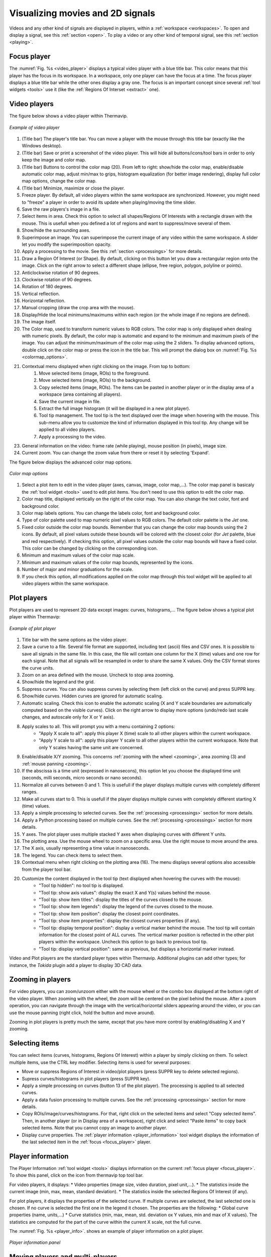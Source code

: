 .. _players: 

Visualizing movies and 2D signals
=================================

Videos and any other kind of signals are displayed in players, within a :ref:`workspace <workspaces>`.
To open and display a signal, see this :ref:`section <open>`. To play a video or any other kind of temporal signal, see this :ref:`section <playing>`.

.. _focus_player: 

------------------------------------
Focus player
------------------------------------

The :numref:`Fig. %s <video_player>` displays a typical video player with a blue title bar. This color means that this player has the focus in its workspace.
In a workspace, only one player can have the focus at a time. The focus player displays a blue title bar while the other ones display a gray one.
The focus is an important concept since several :ref:`tool widgets <tools>` use it (like the :ref:`Regions Of Interset <extract>` one).


------------------------------------
Video players
------------------------------------

.. |color_map_icon| image:: images/icons/tools.png
.. |color_map_slider_icon| image:: images/icons/slider.png
.. |scaletools_icon| image:: images/icons/scaletools.png


The figure below shows a video player within Thermavip.

.. _video_player:  

.. figure:: images/video_player.png
   :alt: Video player
   :figclass: align-center
   :align: center
   :scale: 50%
   
   *Example of video player*
   
1. (Title bar) The player's title bar. You can move a player with the mouse through this title bar (exactly like the Windows desktop).
2. (Title bar) Save or print a screenshot of the video player. This will hide all buttons/icons/tool bars in order to only keep the image and color map.
3. (Title bar) Buttons to control the color map (20). From left to right: show/hide the color map, enable/disable automatic color map, adjust min/max to grips, histogram equalization (for better image rendering), display full color map options, change the color map.
4. (Title bar) Minimize, maximize or close the player.
5. Freeze player. By default, all video players within the same workspace are synchronized. However, you might need to "freeze" a player in order to avoid its update when playing/moving the time slider.
6. Save the raw players's image in a file.
7. Select items in area. Check this option to select all shapes/Regions Of Interests with a rectangle drawn with the mouse. This is usefull when you defined a lot of regions and want to suppress/move several of them.
8. Show/hide the surrounding axes. 
9. Superimpose an image. You can superimpose the current image of any video within the same workspace. A slider let you modify the superimposition opacity.
10. Apply a processing to the movie. See this :ref:`section <processings>` for more details.
11. Draw a Region Of Interest (or Shape). By default, clicking on this button let you draw a rectangular region onto the image. Click on the right arrow to select a different shape (ellipse, free region, polygon, polyline or points).
12. Anticlockwise rotation of 90 degrees.
13. Clockwise rotation of 90 degrees.
14. Rotation of 180 degrees.
15. Vertical reflection.
16. Horizontal reflection.
17. Manual cropping (draw the crop area with the mouse).
18. Display/Hide the local minimums/maximums within each region (or the whole image if no regions are defined).
19. The image itself.
20. The Color map, used to transform numeric values to RGB colors. The color map is only displayed when dealing with numeric pixels. By default, the color map is automatic and expand to the minimum and maximum pixels of the image. You can adjust the minimum/maximum of the color map using the 2 sliders. To display advanced options, double click on the color map or press the |scaletools_icon| icon in the title bar. This will prompt the dialog box on :numref:`Fig. %s <colormap_options>`.
21. Contextual menu displayed when right clicking on the image. From top to bottom:
		1. Move selected items (image, ROIs) to the foreground.
		2. Move selected items (image, ROIs) to the background.
		3. Copy selected items (image, ROIs). The items can be pasted in another player or in the display area of a workspace (area containing all players).
		4. Save the current image in file.
		5. Extract the full image histogram (it will be displayed in a new plot player).
		6. Tool tip management. The tool tip is the text displayed over the image when hovering with the mouse. This sub-menu allow you to customize the kind of information displayed in this tool tip. Any change will be applied to all video players.
		7. Apply a processing to the video.
		
23. General information on the video: frame rate (while playing), mouse position (in pixels), image size.
24. Current zoom. You can change the zoom value from there or reset it by selecting 'Expand'.

The figure below displays the advanced color map options.

.. _colormap_options:  

.. figure:: images/color_map.png
   :alt: Color map options
   :figclass: align-center
   :align: center
   :scale: 50%
   
   *Color map options*
   
1. Select a plot item to edit in the video player (axes, canvas, image, color map,...). The color map panel is basicaly the :ref:`tool widget <tools>` used to edit plot items.
   You don't need to use this option to edit the color map.
2. Color map title, displayed vertically on the right of the color map. You can also change the text color, font and background color.
3. Color map labels options. You can change the labels color, font and background color.
4. Type of color palette used to map numeric pixel values to RGB colors. The default color palette is the *Jet* one.
5. Fixed color outside the color map bounds. Remember that you can change the color map bounds using the 2 |color_map_slider_icon| icons. By default, all pixel values outside these bounds will be colored with the closest color (for *Jet* palette, blue and red respectively).
   If checking this option, all pixel values outside the color map bounds will have a fixed color. This color can be changed by clicking on the corresponding icon.
6. Minimum and maximum values of the color map scale.
7. Minimum and maximum values of the color map bounds, represented by the |color_map_slider_icon| icons.
8. Number of major and minor graduations for the scale.
9. If you check this option, all modifications applied on the color map through this tool widget will be applied to all video players within the same workspace.

------------------------------------
Plot players
------------------------------------

Plot players are used to represent 2D data except images: curves, histograms,... The figure below shows a typical plot player within Thermavip:

.. _plot_player:  

.. figure:: images/plot_player.png
   :alt: Plot player
   :figclass: align-center
   :align: center
   
   *Example of plot player*
   
1. Title bar with the same options as the video player.
2. Save a curve to a file. Several file format are supported, including text (ascii) files and CSV ones. It is possible to save all signals in the same file.
   In this case, the file will contain one column for the X (time) values and one row for each signal. 
   Note that all signals will be resampled in order to share the same X values. 
   Only the CSV format stores the curve units.
3. Zoom on an area defined with the mouse. Uncheck to stop area zooming.
4. Show/hide the legend and the grid.
5. Suppress curves. You can also suppress curves by selecting them (left click on the curve) and press SUPPR key.
6. Show/hide curves. Hidden curves are ignored for automatic scaling.
7. Automatic scaling. Check this icon to enable the automatic scaling (X and Y scale boundaries are automatically computed based on the visible curves).
   Click on the right arrow to display more options (undo/redo last scale changes, and autoscale only for X or Y axis).
8. Apply scales to all. This will prompt you with a menu containing 2 options:
	* "Apply X scale to all": apply this player X (time) scale to all other players within the current workspace.
	* "Apply Y scale to all": apply this player Y scale to all other players within the current workspace. Note that only Y scales having the same unit are concerned.
9. Enable/disable X/Y zooming. This concerns :ref:`zooming with the wheel <zooming>`, area zooming (3) and :ref:`mouse panning <zooming>`.
10. If the abscissa is a time unit (expressed in nanosecons), this option let you choose the displayed time unit (seconds, milli seconds, micro seconds or nano seconds).
11. Normalize all curves between 0 and 1. This is usefull if the player displays multiple curves with completely different ranges.
12. Make all curves start to 0. This is usefull if the player displays multiple curves with completely different starting X (time) values.
13. Apply a simple processing to selected curves. See the :ref:`processing <processings>` section for more details.
14. Apply a Python processing based on multiple curves. See the :ref:`processing <processings>` section for more details.
15. Y axes. The plot player uses multiple stacked Y axes when displaying curves with different Y units.
16. The plotting area. Use the mouse wheel to zoom on a specific area. Use the right mouse to move around the area.
17. The X axis, usually representing a time value in nanoseconds.
18. The legend. You can check items to select them. 
19. Contextual menu when right clicking on the plotting area (16). The menu displays several options also accessible from the player tool bar.
20. Customize the content displayed in the tool tip (text displayed when hovering the curves with the mouse): 
		* "Tool tip hidden": no tool tip is displayed.
		* "Tool tip: show axis values": display the exact X and Y(s) values behind the mouse.
		* "Tool tip: show item titles": display the titles of the curves closed to the mouse.
		* "Tool tip: show item legends": display the legend of the curves closed to the mouse.
		* "Tool tip: show item position": display the closest point coordinates.
		* "Tool tip: show item properties": display the closest curves properties (if any).
		* "Tool tip: display temporal position": display a vertical marker behind the mouse. The tool tip will contain information for the closest point of ALL curves.
		  The vertical marker position is reflected in the other plot players within the workspace. Uncheck this option to go back to previous tool tip.
		* "Tool tip: display vertical position": same as previous, but displays a horizontal marker instead.

Video and Plot players are the standard player types within Thermavip. Additional plugins can add other types; for instance, the *Tokida* plugin add a player to display 3D CAD data.

.. _zooming: 

------------------------------------
Zooming in players
------------------------------------

For video players, you can zoom/unzoom either with the mouse wheel or the combo box displayed at the bottom right of the video player.
When zooming with the wheel, the zoom will be centered on the pixel behind the mouse. After a zoom operation, you can navigate through the image 
with the vertical/horizontal silders appearing around the video, or you can use the mouse panning (right click, hold the button and move around).

Zooming in plot players is pretty much the same, except that you have more control by enabling/disabling X and Y zooming.

------------------------------------
Selecting items
------------------------------------

You can select items (curves, histograms, Regions Of Interest) within a player by simply clicking on them. To select multiple items, use the CTRL key modifier.
Selecting items is used for several purposes:

* Move or suppress Regions of Interest in video/plot players (press SUPPR key to delete selected regions).
* Supress curves/histograms in plot players (press SUPPR key).
* Apply a simple processing on curves (button 13 of the plot player). The processing is applied to all selected curves.
* Apply a data fusion processing to multiple curves. See the :ref:`processing <processings>` section for more details.
* Copy ROIs/image/curves/histograms. For that, right click on the selected items and select "Copy selected items". Then, in another player (or in Display area of a workspace), right click and select "Paste items" to copy back selected items. Note that you cannot copy an image to another player.
* Display curve properties. The :ref:`player information <player_information>` tool widget displays the information of the last selected item in the :ref:`focus <focus_player>` player.


.. _player_information: 

------------------------------------
Player information
------------------------------------

.. |infos_icon| image:: images/icons/infos.png

The Player Information :ref:`tool widget <tools>` displays information on the current :ref:`focus player <focus_player>`. To show this panel, click on the |infos_icon| icon
from thermavip top tool bar.

For video players, it displays:
* Video properties (image size, video duration, pixel unit,...).
* The statistics inside the current image (min, max, mean, standard deviation).
* The statistics inside the selected Regions Of Interest (if any).

For plot players, it displays the properties of the selected curve. If multiple curves are selected, the last selected one is chosen. If no curve is selected the first one 
in the legend it chosen. The properties are the following:
* Global curve properties (name, units,...)
* Curve statistics (min, max, mean, std. deviation ox Y values, min and max of X values). The statistics are computed for the part of the curve within the current X scale, not the full curve.

The :numref:`Fig. %s <player_info>`. shows an example of player information on a plot player.

.. _player_info:  

.. figure:: images/player_properties.png
   :alt: Player information panel
   :figclass: align-center
   :align: center
   :scale: 80%
   
   *Player information panel*


------------------------------------
Moving players and multi-players
------------------------------------

.. |save_file_icon| image:: images/icons/save_as.png
.. |print_icon| image:: images/icons/print.png
.. |save_toolbar_icon| image:: images/icons/save_toolbar.png
.. |print_toolbar_icon| image:: images/icons/print_toolbar.png

Players can be moved through their title bar, exactly like any window on your computer desktop. Likewise, they can be minimized, maximized or closed.
It is also possible to resize players with their size grip (bottom left corner) and through their borders.

When moving around a player, you will notice a green area appearing when hovering above another player's border, as shown on :numref:`Fig. %s <merge_players>`. If you drop your player there, the 2 players will be gathered into a multi-player (:numref:`Fig. %s <multi_player>`).

.. _merge_players:  

.. figure:: images/merge_players.png
   :alt: Plot player
   :figclass: align-center
   :align: center
   
   *Drop a player into another one's border to create a multi-player*
   
Like a standard player, a multi-player has a title bar and can be moved around and drop on another player's border. You can combine together as many players/multi-players as you want.
To remove a player from a multi-player, just move it through its title bar.

.. _multi_player:  

.. figure:: images/multi_player.png
   :alt: Plot player
   :figclass: align-center
   :align: center
   :scale: 80%
   
   *An example of multi-player*


This functionality has 3 goals:

1. It is easier to organize a workspace by gathering related players into multi-players.
2. You can save or print a screenshot of a whole multi-player with the |save_toolbar_icon| and |print_toolbar_icon| icons.
3. You can create a video of a multi-player's content with the :ref:`Record tool widget <generate_video>`.

------------------------------------
Unique identifier
------------------------------------

In Thermavip, each player has a unique identifier (number starting to 1). This identifier is visible in the title bar: the title **always** starts with the identifier number.

This identifier is used in a few tools of Thermavip to find a player based on its title. Indeed, several players might have the same title and this identifier is the only way to discriminate them.
